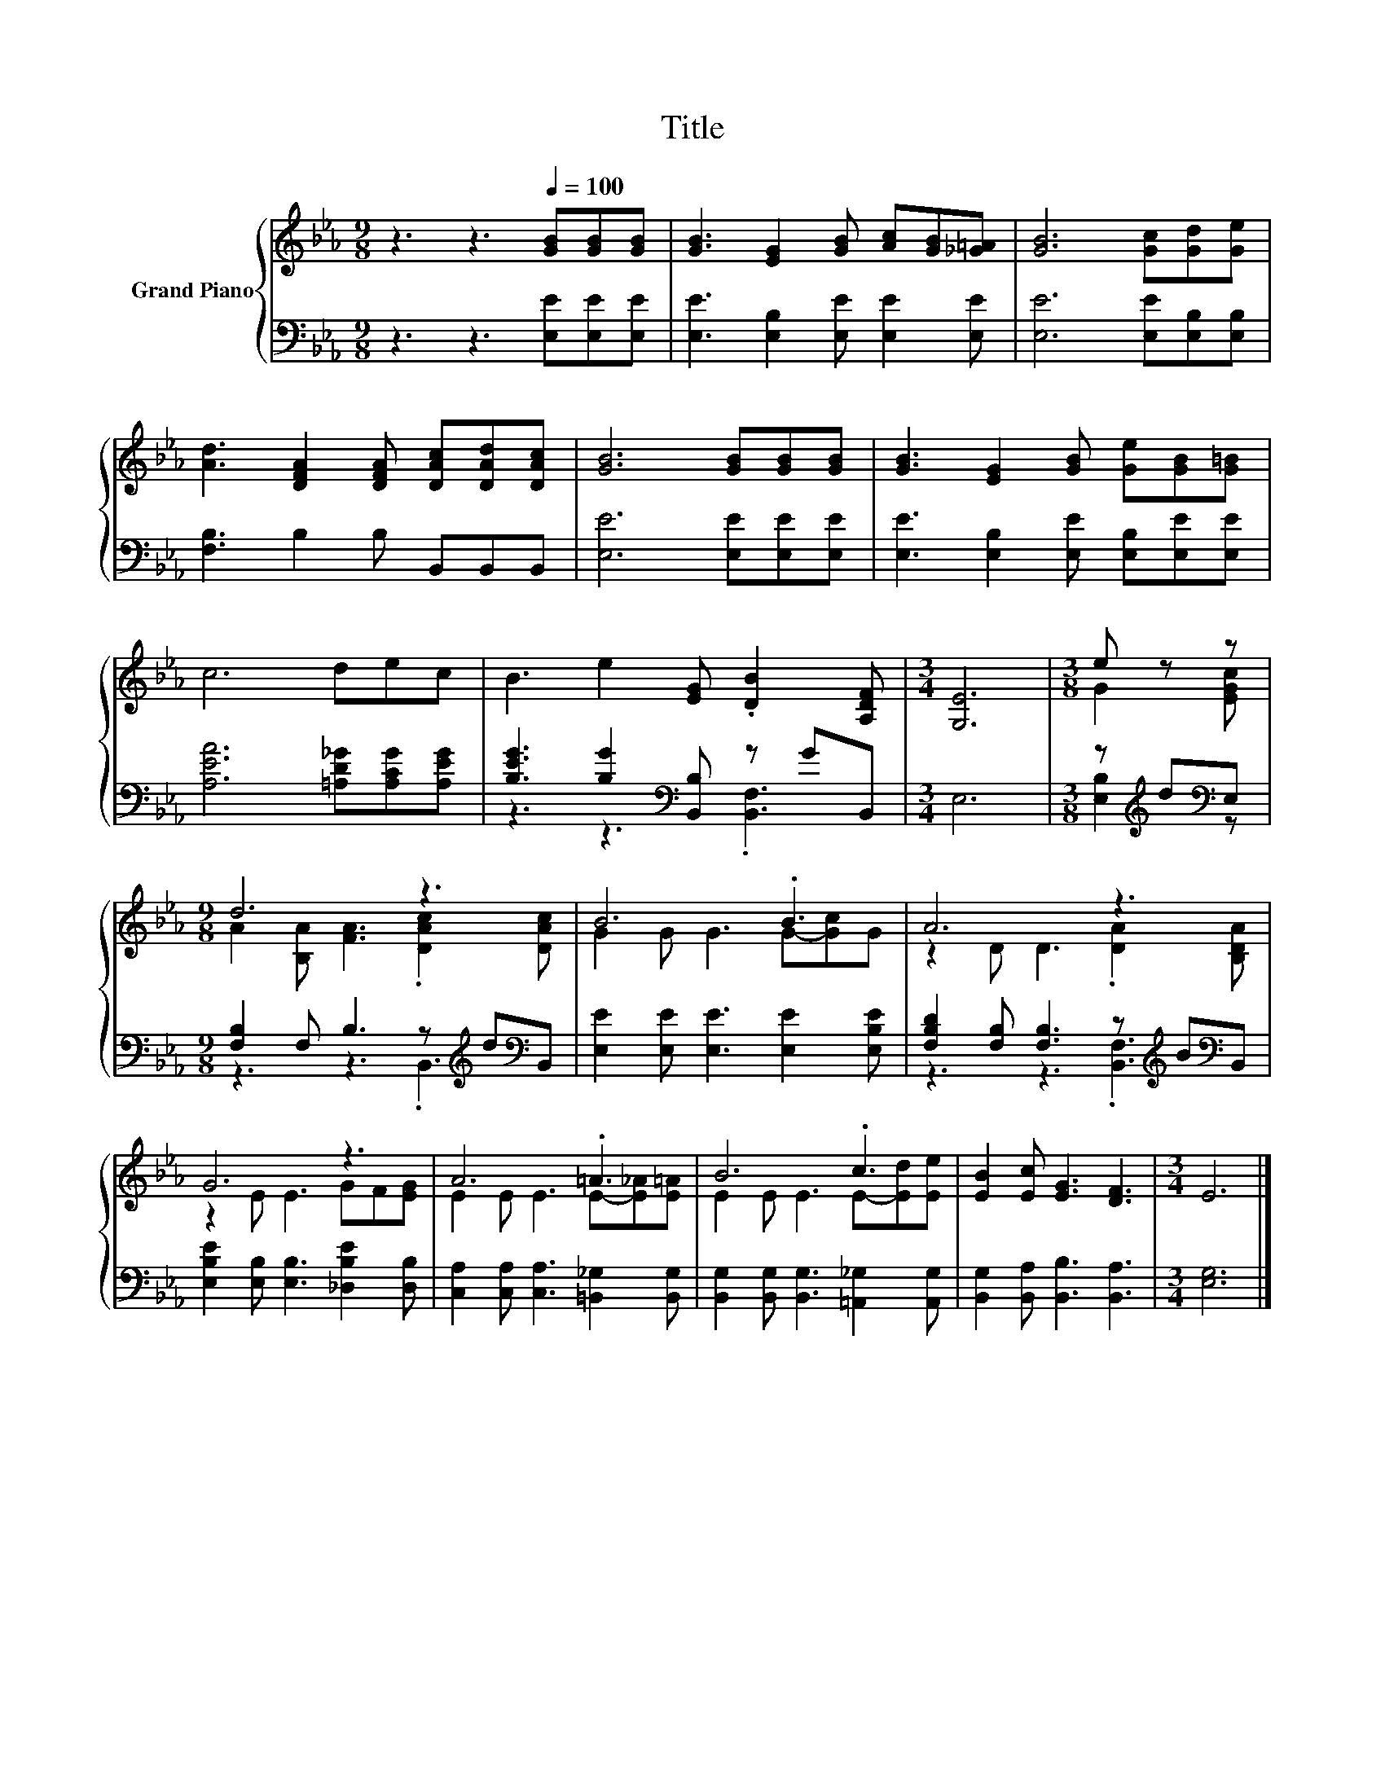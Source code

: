 X:1
T:Title
%%score { ( 1 4 ) | ( 2 3 ) }
L:1/8
M:9/8
K:Eb
V:1 treble nm="Grand Piano"
V:4 treble 
V:2 bass 
V:3 bass 
V:1
 z3 z3[Q:1/4=100] [GB][GB][GB] | [GB]3 [EG]2 [GB] [Ac][GB][_G=A] | [GB]6 [Gc][Gd][Ge] | %3
 [Ad]3 [DFA]2 [DFA] [DAc][DAd][DAc] | [GB]6 [GB][GB][GB] | [GB]3 [EG]2 [GB] [Ge][GB][G=B] | %6
 c6 dec | B3 e2 [EG] .[DB]2 [A,DF] |[M:3/4] [G,E]6 |[M:3/8] e z z |[M:9/8] d6 z3 | B6 .B3 | A6 z3 | %13
 G6 z3 | A6 .=A3 | B6 .c3 | [EB]2 [Ec] [EG]3 [DF]3 |[M:3/4] E6 |] %18
V:2
 z3 z3 [E,E][E,E][E,E] | [E,E]3 [E,B,]2 [E,E] [E,E]2 [E,E] | [E,E]6 [E,E][E,B,][E,B,] | %3
 [F,B,]3 B,2 B, B,,B,,B,, | [E,E]6 [E,E][E,E][E,E] | [E,E]3 [E,B,]2 [E,E] [E,B,][E,E][E,E] | %6
 [A,EA]6 [=A,D_G][A,CG][A,EG] | [B,EG]3 [B,G]2[K:bass] [B,,B,] z GB,, |[M:3/4] E,6 | %9
[M:3/8] z[K:treble] d[K:bass]E, |[M:9/8] [F,B,]2 F, B,3 z[K:treble] d[K:bass]B,, | %11
 [E,E]2 [E,E] [E,E]3 [E,E]2 [E,B,E] | [F,B,D]2 [F,B,] [F,B,]3 z[K:treble] B[K:bass]B,, | %13
 [E,B,E]2 [E,B,] [E,B,]3 [_D,B,E]2 [D,B,] | [C,A,]2 [C,A,] [C,A,]3 [=B,,_G,]2 [B,,G,] | %15
 [B,,G,]2 [B,,G,] [B,,G,]3 [=A,,_G,]2 [A,,G,] | [B,,G,]2 [B,,A,] [B,,B,]3 [B,,A,]3 | %17
[M:3/4] [E,G,]6 |] %18
V:3
 x9 | x9 | x9 | x9 | x9 | x9 | x9 | z3 z3[K:bass] .[B,,F,]3 |[M:3/4] x6 | %9
[M:3/8] [E,B,]2[K:treble][K:bass] z |[M:9/8] z3 z3 .B,,3[K:treble][K:bass] | x9 | %12
 z3 z3 .[B,,F,]3[K:treble][K:bass] | x9 | x9 | x9 | x9 |[M:3/4] x6 |] %18
V:4
 x9 | x9 | x9 | x9 | x9 | x9 | x9 | x9 |[M:3/4] x6 |[M:3/8] G2 [EGc] | %10
[M:9/8] A2 [B,A] [FA]3 .[DAc]2 [DAc] | G2 G G3 G-[Gc]G | z2 D D3 .[DA]2 [B,DA] | z2 E E3 GF[EG] | %14
 E2 E E3 E-[E_A][E=A] | E2 E E3 E-[Ed][Ee] | x9 |[M:3/4] x6 |] %18


